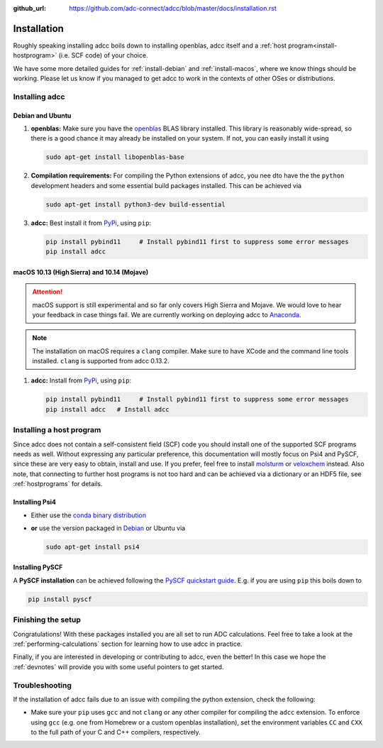 :github_url: https://github.com/adc-connect/adcc/blob/master/docs/installation.rst

.. _installation:

Installation
============

Roughly speaking installing adcc boils down to
installing openblas, adcc itself and a :ref:`host program<install-hostprogram>`
(i.e. SCF code) of your choice.

We have some more detailed guides for :ref:`install-debian`
and :ref:`install-macos`, where we know things should
be working. Please let us know
if you managed to get adcc to work in the contexts
of other OSes or distributions.

Installing adcc
---------------

.. _install-debian:

Debian and Ubuntu
.................

1. **openblas:**
   Make sure you have the `openblas <http://www.openblas.net/>`_
   BLAS library installed. This library is reasonably wide-spread,
   so there is a good chance it may already be installed on your system.
   If not, you can easily install it using

   .. code-block:: shell

      sudo apt-get install libopenblas-base

2. **Compilation requirements:**
   For compiling the Python extensions of adcc,
   you nee dto have the the ``python`` development headers
   and some essential build packages installed.
   This can be achieved via

   .. code-block:: shell

      sudo apt-get install python3-dev build-essential

3. **adcc:**
   Best install it from `PyPi <https://pypi.org>`_, using ``pip``:

   .. code-block:: shell

      pip install pybind11     # Install pybind11 first to suppress some error messages
      pip install adcc


.. _install-macos:

macOS 10.13 (High Sierra) and 10.14 (Mojave)
............................................

.. attention::
   macOS support is still experimental and so far
   only covers High Sierra and Mojave.
   We would love to hear your feedback in case things fail.
   We are currently working on deploying adcc to `Anaconda <https://anaconda.org>`_.

.. note::
   The installation on macOS requires a ``clang`` compiler.
   Make sure to have XCode and the command line tools installed.
   ``clang`` is supported from adcc 0.13.2.
 
1. **adcc:**
   Install from `PyPi <https://pypi.org>`_, using ``pip``:

   .. code-block:: shell

      pip install pybind11     # Install pybind11 first to suppress some error messages
      pip install adcc   # Install adcc

.. _install-hostprogram:

Installing a host program
-------------------------

Since adcc does not contain a self-consistent field (SCF) code
you should install one of the supported SCF programs needs as well.
Without expressing any particular preference,
this documentation will mostly focus on Psi4 and PySCF,
since these are very easy to obtain, install and use.
If you prefer, feel free to install
`molsturm <https://molsturm.org>`_
or `veloxchem <https://veloxchem.org>`_ instead.
Also note, that connecting to further host programs is not too hard
and can be achieved via a dictionary or an HDF5 file,
see :ref:`hostprograms` for details.

Installing Psi4
...............

- Either use the
  `conda binary distribution <http://psicode.org/psi4manual/master/conda.html>`_
- **or** use the version packaged in `Debian <https://packages.debian.org/stable/psi4>`_
  or Ubuntu via

  .. code-block:: shell

     sudo apt-get install psi4

Installing PySCF
................

A **PySCF installation** can be achieved following the
`PySCF quickstart guide <https://pyscf.github.io/quickstart.html>`_.
E.g. if you are using ``pip`` this boils down to

.. code-block:: shell

   pip install pyscf


Finishing the setup
-------------------

Congratulations! With these packages installed you are all set
to run ADC calculations.
Feel free to take a look at the
:ref:`performing-calculations` section
for learning how to use adcc in practice.

Finally, if you are interested in developing or contributing
to adcc, even the better! In this case we hope
the :ref:`devnotes` will provide
you with some useful pointers to get started.


Troubleshooting
---------------

If the installation of adcc fails due to an issue with compiling the
python extension, check the following:

- Make sure your ``pip`` uses ``gcc`` and not ``clang`` or any other compiler
  for compiling the ``adcc`` extension.
  To enforce using ``gcc`` (e.g. one from Homebrew or a custom openblas installation),
  set the environment variables ``CC`` and ``CXX`` to the full path of your C and C++
  compilers, respectively.

